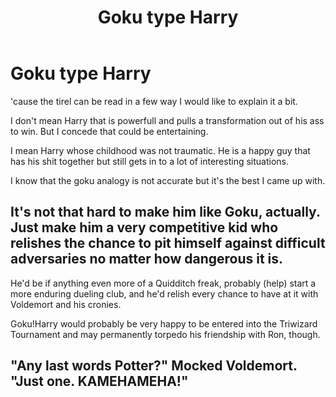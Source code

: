 #+TITLE: Goku type Harry

* Goku type Harry
:PROPERTIES:
:Author: Tudla
:Score: 4
:DateUnix: 1619800318.0
:DateShort: 2021-Apr-30
:FlairText: Request
:END:
'cause the tirel can be read in a few way I would like to explain it a bit.

I don't mean Harry that is powerfull and pulls a transformation out of his ass to win. But I concede that could be entertaining.

I mean Harry whose childhood was not traumatic. He is a happy guy that has his shit together but still gets in to a lot of interesting situations.

I know that the goku analogy is not accurate but it's the best I came up with.


** It's not that hard to make him like Goku, actually. Just make him a very competitive kid who relishes the chance to pit himself against difficult adversaries no matter how dangerous it is.

He'd be if anything even more of a Quidditch freak, probably (help) start a more enduring dueling club, and he'd relish every chance to have at it with Voldemort and his cronies.

Goku!Harry would probably be very happy to be entered into the Triwizard Tournament and may permanently torpedo his friendship with Ron, though.
:PROPERTIES:
:Author: Motanul_Negru
:Score: 8
:DateUnix: 1619802335.0
:DateShort: 2021-Apr-30
:END:


** "Any last words Potter?" Mocked Voldemort. "Just one. KAMEHAMEHA!"
:PROPERTIES:
:Author: LittenInAScarf
:Score: 3
:DateUnix: 1619805279.0
:DateShort: 2021-Apr-30
:END:
